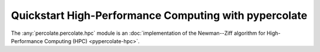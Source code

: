 Quickstart High-Performance Computing with pypercolate
======================================================

The :any:`percolate.percolate.hpc` module is an :doc:`implementation of the Newman--Ziff algorithm for High-Performance Computing (HPC) <pypercolate-hpc>`.
